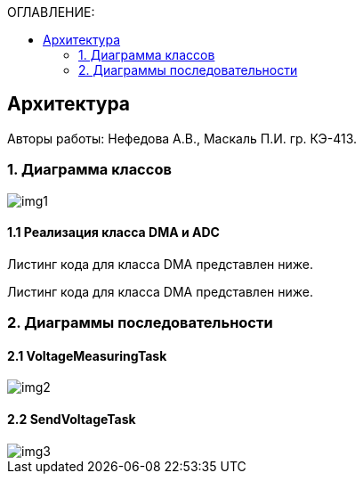 :imagesdir: Images
:table-caption: Таблица
:figure-caption: Рисунок
:toc:
:toc-title: ОГЛАВЛЕНИЕ:

== Архитектура
--
Авторы работы: Нефедова А.В., Маскаль П.И. гр. КЭ-413.
--
=== 1. Диаграмма классов

image::img1.png[]

==== 1.1 Реализация класса DMA и ADC

Листинг кода для класса DMA представлен ниже.

[source,c]
----

----

Листинг кода для класса DMA представлен ниже.

[source,c]
----

----

=== 2. Диаграммы последовательности

==== 2.1 VoltageMeasuringTask

image::img2.png[]

==== 2.2 SendVoltageTask

image::img3.png[]





